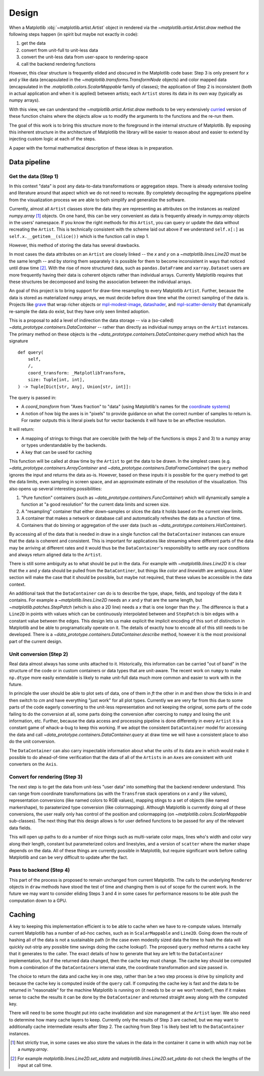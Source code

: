 ========
 Design
========


When a Matplotlib :obj:`~matplotlib.artist.Artist` object in rendered via the
`~matplotlib.artist.Artist.draw` method the following steps happen (in spirit
but maybe not exactly in code):

1. get the data
2. convert from unit-full to unit-less data
3. convert the unit-less data from user-space to rendering-space
4. call the backend rendering functions

..
   If we were to call these steps :math:`f_1` through :math:`f_4` this can be expressed as (taking
   great liberties with the mathematical notation):

   .. math::

      R = f_4(f_3(f_2(f_1())))

   or if you prefer

   .. math::

      R  = (f_4 \circ f_3 \circ f_2 \circ f_1)()

   It is reasonable that if we can do this for one ``Artist``, we can build up
   more complex visualizations by rendering multiple ``Artist`` to the same
   target.

However, this clear structure is frequently elided and obscured in the
Matplotlib code base: Step 3 is only present for *x* and *y* like data
(encapsulated in the `~matplotlib.transforms.TransformNode` objects) and color
mapped data (encapsulated in the `.matplotlib.colors.ScalarMappable` family of
classes); the application of Step 2 is inconsistent (both in actual application
and when it is applied) between artists; each ``Artist`` stores its data in
its own way (typically as numpy arrays).

With this view, we can understand the `~matplotlib.artist.Artist.draw` methods
to be very extensively `curried <https://en.wikipedia.org/wiki/Currying>`__
version of these function chains where the objects allow us to modify the
arguments to the functions and the re-run them.

The goal of this work is to bring this structure more to the foreground in the
internal structure of Matplotlib.  By exposing this inherent structure in the
architecture of Matplotlib the library will be easier to reason about and
easier to extend by injecting custom logic at each of the steps.

A paper with the formal mathematical description of these ideas is in
preparation.

Data pipeline
=============

Get the data (Step 1)
---------------------

In this context "data" is post any data-to-data transformations or aggregation
steps.  There is already extensive tooling and literature around that aspect
which we do not need to recreate.  By completely decoupling the aggregations
pipeline from the visualization process we are able to both simplify and
generalize the software.

Currently, almost all ``Artist`` classes store the data they are representing
as attributes on the instances as realized `numpy.array` [#]_ objects.  On one
hand, this can be very convenient as data is frequently already in
`numpy.array` objects in the users' namespace.  If you know the right methods
for *this* ``Artist``, you can query or update the data without recreating the
``Artist``.  This is technically consistent with the scheme laid out above if
we understand ``self.x[:]`` as ``self.x.__getitem__(slice())`` which is the
function call in step 1.

However, this method of storing the data has several drawbacks.

In most cases the data attributes on an ``Artist`` are closely linked -- the
*x* and *y* on a `~matplotlib.lines.Line2D` must be the same length -- and by
storing them separately it is possible for them to become inconsistent in ways
that noticed until draw time [#]_.  With the rise of more structured data, such
as ``pandas.DataFrame`` and ``xarray.Dataset`` users are more frequently having
their data is coherent objects rather than individual arrays.  Currently
Matplotlib requires that these structures be decomposed and losing the
association between the individual arrays.

An goal of this project is to bring support for draw-time resampling to every
Matplotlib ``Artist``.  Further, because the data is stored as materialized
``numpy`` arrays, we must decide before draw time what the correct sampling of
the data is.  Projects like `grave <https://networkx.ors g/grave/>`__ that wrap
richer objects or `mpl-modest-image
<https://github.com/ChrisBeaumont/mpl-modest-image>`__, `datashader
<https://datashader.org/getting_started/Interactivity.html#native-support-for-matplotlib>`__,
and `mpl-scatter-density <https://github.com/astrofrog/mpl-scatter-density>`__
that dynamically re-sample the data do exist, but they have only seen limited
adoption.

This is a proposal to add a level of indirection the data storage -- via a
(so-called) `~data_prototype.containers.DataContainer` -- rather than directly
as individual numpy arrays on the ``Artist`` instances.  The primary method on
these objects is the `~data_prototype.containers.DataContainer.query` method
which has the signature ::

    def query(
        self,
        /,
        coord_transform: _MatplotlibTransform,
        size: Tuple[int, int],
    ) -> Tuple[Dict[str, Any], Union[str, int]]:

The query is passed in:

- A *coord_transform* from "Axes fraction" to "data" (using Matplotlib's names
  for the `coordinate systems
  <https://matplotlib.org/stable/tutorials/advanced/transforms_tutorial.html>`__)
- A notion of how big the axes is in "pixels" to provide guidance on what the
  correct number of samples to return is.  For raster outputs this is literal
  pixels but for vector backends it will have to be an effective resolution.

It will return:

- A mapping of strings to things that are coercible (with the help of the
  functions is steps 2 and 3) to a numpy array or types understandable by the
  backends.
- A key that can be used for caching

This function will be called at draw time by the ``Artist`` to get the data to
be drawn.  In the simplest cases
(e.g. `~data_prototype.containers.ArrayContainer` and
`~data_prototype.containers.DataFrameContainer`) the ``query`` method ignores
the input and returns the data as-is.  However, based on these inputs it is
possible for the ``query`` method to get the data limits, even sampling in
screen space, and an approximate estimate of the resolution of the
visualization.  This also opens up several interesting possibilities:

1. "Pure function" containers (such as
   `~data_prototype.containers.FuncContainer`) which will dynamically sample a
   function at "a good resolution" for the current data limits and screen size.
2. A "resampling" container that either down-samples or slices the data it holds based on
   the current view limits.
3. A container that makes a network or database call and automatically refreshes the data
   as a function of time.
4. Containers that do binning or aggregation of the user data (such as
   `~data_prototype.containers.HistContainer`).

By accessing all of the data that is needed in draw in a single function call
the ``DataContainer`` instances can ensure that the data is coherent and
consistent.  This is important for applications like streaming where different
parts of the data may be arriving at different rates and it would thus be the
``DataContainer``'s responsibility to settle any race conditions and always
return aligned data to the ``Artist``.


There is still some ambiguity as to what should be put in the data.  For
example with `~matplotlib.lines.Line2D` it is clear that the *x* and *y* data
should be pulled from the ``DataContiner``, but things like *color* and
*linewidth* are ambiguous.  A later section will make the case that it should be
possible, but maybe not required, that these values be accessible in the data
context.

An additional task that the ``DataContainer`` can do is to describe the type,
shape, fields, and topology of the data it contains.  For example a
`~matplotlib.lines.Line2D` needs an *x* and *y* that are the same length, but
`~matplotlib.patches.StepPatch` (which is also a 2D line) needs a *x* that is
one longer than the *y*.  The difference is that a ``Line2D`` in points with
values which can be continuously interpolated between and ``StepPatch`` is bin
edges with a constant value between the edges.  This design lets us make
explicit the implicit encoding of this sort of distinction in Matplotlib and be
able to programatically operate on it.  The details of exactly how to encode
all of this still needs to be developed.  There is a
`~data_prototype.containers.DataContainer.describe` method, however it is the
most provisional part of the current design.


Unit conversion (Step 2)
------------------------

Real data almost always has some units attached to it.  Historically, this
information can be carried "out of band" in the structure of the code or in
custom containers or data types that are unit-aware.  The recent work on ``numpy`` to
make ``np.dtype`` more easily extendable is likely to make unit-full data much more
common and easier to work with in the future.

In principle the user should be able to plot sets of data, one of them in *ft*
the other in *m* and then show the ticks in *in* and then switch to *cm* and
have everything "just work" for all plot types.  Currently we are very far from
this due to some parts of the code eagerly converting to the unit-less
representation and not keeping the original, some parts of the code failing to
do the conversion at all, some parts doing the conversion after coercing to
``numpy`` and losing the unit information, etc.  Further, because the data
access and processing pipeline is done differently in every ``Artist`` it is a
constant game of whack-a-bug to keep this working.  If we adopt the consistent
``DataContainer`` model for accessing the data and call
`~data_prototype.containers.DataContainer.query` at draw time we will have a
consistent place to also do the unit conversion.

The ``DataContainer`` can also carry inspectable information about what the
units of its data are in which would make it possible to do ahead-of-time
verification that the data of all of the ``Artists`` in an ``Axes`` are
consistent with unit converters on the ``Axis``.


Convert for rendering (Step 3)
------------------------------

The next step is to get the data from unit-less "user data" into something that
the backend renderer understand.  This can range from coordinate
transformations (as with the ``Transfrom`` stack operations on *x* and *y* like
values), representation conversions (like named colors to RGB values), mapping
stings to a set of objects (like named markershape), to paraaterized type
conversion (like colormapping).  Although Matplotlib is currently doing all of
these conversions, the user really only has control of the position and
colormapping (on `~matplotlib.colors.ScalarMappable` sub-classes).  The next
thing that this design allows is for user defined functions to be passed for
any of the relevant data fields.

This will open up paths to do a number of nice things such as multi-variate
color maps, lines who's width and color vary along their length, constant but
parameterized colors and linestyles, and a version of ``scatter`` where the
marker shape depends on the data.  All of these things are currently possible
in Matplotlib, but require significant work before calling Matplotlib and can
be very difficult to update after the fact.

Pass to backend (Step 4)
------------------------

This part of the process is proposed to remain unchanged from current
Matplotlib.  The calls to the underlying ``Renderer`` objects in ``draw``
methods have stood the test of time and changing them is out of scope for the
current work.  In the future we may want to consider eliding Steps 3 and 4 in
some cases for performance reasons to be able push the computation down to a
GPU.


Caching
=======

A key to keeping this implementation efficient is to be able to cache when we
have to re-compute values.  Internally current Matplotlib has a number of
ad-hoc caches, such as in ``ScalarMappable`` and ``Line2D``.  Going down the
route of hashing all of the data is not a sustainable path (in the case even
modestly sized data the time to hash the data will quickly out-strip any
possible time savings doing the cache lookup!).  The proposed ``query`` method
returns a cache key that it generates to the caller.  The exact details of how
to generate that key are left to the ``DataContainer`` implementation, but if
the returned data changed, then the cache key must change.  The cache key
should be computed from a combination of the ``DataContainers`` internal state,
the coordinate transformation and size passed in.

The choice to return the data and cache key in one step, rather than be a two
step process is drive by simplicity and because the cache key is computed
inside of the ``query`` call.  If computing the cache key is fast and the data
to be returned in "reasonable" for the machine Matplotlib is running on (it
needs to be or we won't render!), then if it makes sense to cache the results
it can be done by the ``DataContainer`` and returned straight away along with
the computed key.

There will need to be some thought put into cache invalidation and size
management at the ``Artist`` layer.  We also need to determine how many cache
layers to keep. Currently only the results of Step 3 are cached, but we may
want to additionally cache intermediate results after Step 2.  The caching from
Step 1 is likely best left to the ``DataContainer`` instances.

.. [#] Not strictly true, in some cases we also store the values in the data in
       the container it came in with which may not be a `numpy.array`.
.. [#] For example `matplotlib.lines.Line2D.set_xdata` and
       `matplotlib.lines.Line2D.set_ydata` do not check the lengths of the
       input at call time.
